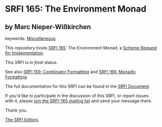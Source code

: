 * SRFI 165: The Environment Monad

** by Marc Nieper-Wißkirchen



keywords: [[https://srfi.schemers.org/?keywords=miscellaneous][Miscellaneous]]

This repository hosts [[https://srfi.schemers.org/srfi-165/][SRFI 165]]: The Environment Monad, a [[https://srfi.schemers.org/][Scheme Request for Implementation]].

This SRFI is in /final/ status.

See also [[https://srfi.schemers.org/srfi-159/][SRFI 159: Combinator Formatting]] and [[https://srfi.schemers.org/srfi-166/][SRFI 166: Monadic Formatting]].

The full documentation for this SRFI can be found in the [[https://srfi.schemers.org/srfi-165/srfi-165.html][SRFI Document]].

If you'd like to participate in the discussion of this SRFI, or report issues with it, please [[https://srfi.schemers.org/srfi-165/][join the SRFI-165 mailing list]] and send your message there.

Thank you.


[[mailto:srfi-editors@srfi.schemers.org][The SRFI Editors]]
